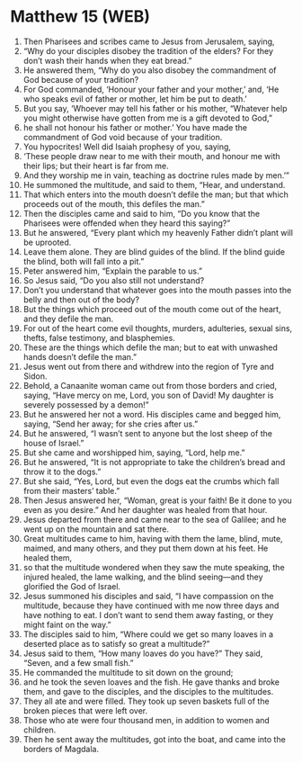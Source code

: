 * Matthew 15 (WEB)
:PROPERTIES:
:ID: WEB/40-MAT15
:END:

1. Then Pharisees and scribes came to Jesus from Jerusalem, saying,
2. “Why do your disciples disobey the tradition of the elders? For they don’t wash their hands when they eat bread.”
3. He answered them, “Why do you also disobey the commandment of God because of your tradition?
4. For God commanded, ‘Honour your father and your mother,’ and, ‘He who speaks evil of father or mother, let him be put to death.’
5. But you say, ‘Whoever may tell his father or his mother, “Whatever help you might otherwise have gotten from me is a gift devoted to God,”
6. he shall not honour his father or mother.’ You have made the commandment of God void because of your tradition.
7. You hypocrites! Well did Isaiah prophesy of you, saying,
8. ‘These people draw near to me with their mouth, and honour me with their lips; but their heart is far from me.
9. And they worship me in vain, teaching as doctrine rules made by men.’”
10. He summoned the multitude, and said to them, “Hear, and understand.
11. That which enters into the mouth doesn’t defile the man; but that which proceeds out of the mouth, this defiles the man.”
12. Then the disciples came and said to him, “Do you know that the Pharisees were offended when they heard this saying?”
13. But he answered, “Every plant which my heavenly Father didn’t plant will be uprooted.
14. Leave them alone. They are blind guides of the blind. If the blind guide the blind, both will fall into a pit.”
15. Peter answered him, “Explain the parable to us.”
16. So Jesus said, “Do you also still not understand?
17. Don’t you understand that whatever goes into the mouth passes into the belly and then out of the body?
18. But the things which proceed out of the mouth come out of the heart, and they defile the man.
19. For out of the heart come evil thoughts, murders, adulteries, sexual sins, thefts, false testimony, and blasphemies.
20. These are the things which defile the man; but to eat with unwashed hands doesn’t defile the man.”
21. Jesus went out from there and withdrew into the region of Tyre and Sidon.
22. Behold, a Canaanite woman came out from those borders and cried, saying, “Have mercy on me, Lord, you son of David! My daughter is severely possessed by a demon!”
23. But he answered her not a word. His disciples came and begged him, saying, “Send her away; for she cries after us.”
24. But he answered, “I wasn’t sent to anyone but the lost sheep of the house of Israel.”
25. But she came and worshipped him, saying, “Lord, help me.”
26. But he answered, “It is not appropriate to take the children’s bread and throw it to the dogs.”
27. But she said, “Yes, Lord, but even the dogs eat the crumbs which fall from their masters’ table.”
28. Then Jesus answered her, “Woman, great is your faith! Be it done to you even as you desire.” And her daughter was healed from that hour.
29. Jesus departed from there and came near to the sea of Galilee; and he went up on the mountain and sat there.
30. Great multitudes came to him, having with them the lame, blind, mute, maimed, and many others, and they put them down at his feet. He healed them,
31. so that the multitude wondered when they saw the mute speaking, the injured healed, the lame walking, and the blind seeing—and they glorified the God of Israel.
32. Jesus summoned his disciples and said, “I have compassion on the multitude, because they have continued with me now three days and have nothing to eat. I don’t want to send them away fasting, or they might faint on the way.”
33. The disciples said to him, “Where could we get so many loaves in a deserted place as to satisfy so great a multitude?”
34. Jesus said to them, “How many loaves do you have?” They said, “Seven, and a few small fish.”
35. He commanded the multitude to sit down on the ground;
36. and he took the seven loaves and the fish. He gave thanks and broke them, and gave to the disciples, and the disciples to the multitudes.
37. They all ate and were filled. They took up seven baskets full of the broken pieces that were left over.
38. Those who ate were four thousand men, in addition to women and children.
39. Then he sent away the multitudes, got into the boat, and came into the borders of Magdala.
